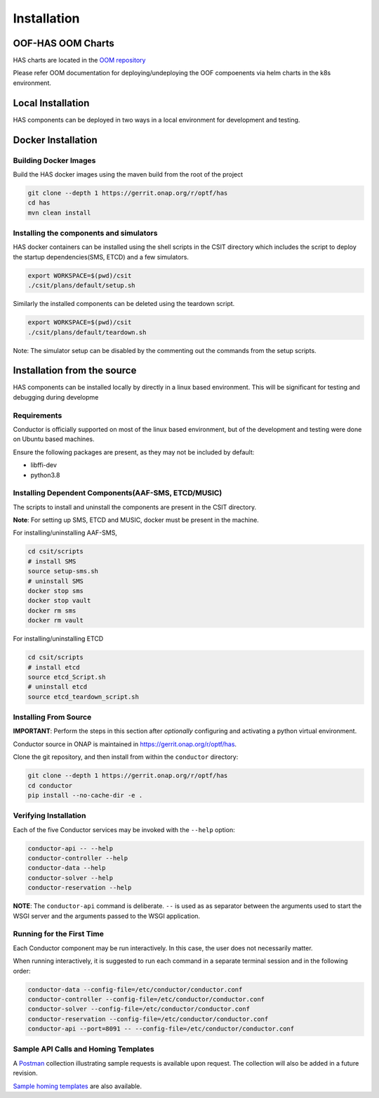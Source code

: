 Installation
============

OOF-HAS OOM Charts
------------------

HAS charts are located in the `OOM repository <https://git.onap.org/oom/>`__

Please refer OOM documentation for deploying/undeploying the OOF compoenents
via helm charts in the k8s environment.

Local Installation
------------------

HAS components can be deployed in two ways in a local environment for development
and testing.

Docker Installation
-------------------

Building Docker Images
~~~~~~~~~~~~~~~~~~~~~~

Build the HAS docker images using the maven build from the root of the project

.. code:: bash

    git clone --depth 1 https://gerrit.onap.org/r/optf/has
    cd has
    mvn clean install

Installing the components and simulators
~~~~~~~~~~~~~~~~~~~~~~~~~~~~~~~~~~~~~~~~

HAS docker containers can be installed using the shell scripts in the CSIT directory
which includes the script to deploy the startup dependencies(SMS, ETCD) and a
few simulators.

.. code:: bash

    export WORKSPACE=$(pwd)/csit
    ./csit/plans/default/setup.sh

Similarly the installed components can be deleted using the teardown script.

.. code:: bash

    export WORKSPACE=$(pwd)/csit
    ./csit/plans/default/teardown.sh

Note: The simulator setup can be disabled by the commenting out the commands from
the setup scripts.

Installation from the source
----------------------------

HAS components can be installed locally by directly in a linux based environment.
This will be significant for testing and debugging during developme

Requirements
~~~~~~~~~~~~

Conductor is officially supported on most of the linux based environment, but of
the development and testing were done on Ubuntu based machines.

Ensure the following packages are present, as they may not be
included by default:

-  libffi-dev
-  python3.8

Installing Dependent Components(AAF-SMS, ETCD/MUSIC)
~~~~~~~~~~~~~~~~~~~~~~~~~~~~~~~~~~~~~~~~~~~~~~~~~~~~

The scripts to install and uninstall the components are present in the
CSIT directory.

**Note**: For setting up SMS, ETCD and MUSIC, docker must be present in
the machine.

For installing/uninstalling AAF-SMS,

.. code:: bash

    cd csit/scripts
    # install SMS
    source setup-sms.sh
    # uninstall SMS
    docker stop sms
    docker stop vault
    docker rm sms
    docker rm vault

For installing/uninstalling ETCD

.. code:: bash

    cd csit/scripts
    # install etcd
    source etcd_Script.sh
    # uninstall etcd
    source etcd_teardown_script.sh

Installing From Source
~~~~~~~~~~~~~~~~~~~~~~

**IMPORTANT**: Perform the steps in this section after *optionally*
configuring and activating a python virtual environment.

Conductor source in ONAP is maintained in
https://gerrit.onap.org/r/optf/has.

Clone the git repository, and then install from within the ``conductor``
directory:

.. code:: bash

    git clone --depth 1 https://gerrit.onap.org/r/optf/has
    cd conductor
    pip install --no-cache-dir -e .

Verifying Installation
~~~~~~~~~~~~~~~~~~~~~~

Each of the five Conductor services may be invoked with the ``--help``
option:

.. code:: bash

    conductor-api -- --help
    conductor-controller --help
    conductor-data --help
    conductor-solver --help
    conductor-reservation --help

**NOTE**: The ``conductor-api`` command is deliberate. ``--`` is used as
as separator between the arguments used to start the WSGI server and the
arguments passed to the WSGI application.

Running for the First Time
~~~~~~~~~~~~~~~~~~~~~~~~~~

Each Conductor component may be run interactively. In this case, the
user does not necessarily matter.

When running interactively, it is suggested to run each command in a
separate terminal session and in the following order:

.. code:: bash

    conductor-data --config-file=/etc/conductor/conductor.conf
    conductor-controller --config-file=/etc/conductor/conductor.conf
    conductor-solver --config-file=/etc/conductor/conductor.conf
    conductor-reservation --config-file=/etc/conductor/conductor.conf
    conductor-api --port=8091 -- --config-file=/etc/conductor/conductor.conf

Sample API Calls and Homing Templates
~~~~~~~~~~~~~~~~~~~~~~~~~~~~~~~~~~~~~

A `Postman <http://getpostman.com/>`__ collection illustrating sample
requests is available upon request. The collection will also be added in
a future revision.

`Sample homing templates <example.html>`__ are also
available.
